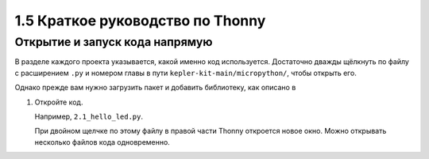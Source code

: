 1.5 Краткое руководство по Thonny
==================================

Открытие и запуск кода напрямую
---------------------------------------------

В разделе каждого проекта указывается, какой именно код используется. Достаточно дважды щёлкнуть по файлу с расширением ``.py`` и номером главы в пути ``kepler-kit-main/micropython/``, чтобы открыть его.

Однако прежде вам нужно загрузить пакет и добавить библиотеку, как описано в 

#. Откройте код.

   Например, ``2.1_hello_led.py``.

   При двойном щелчке по этому файлу в правой части Thonny откроется новое окно. Можно открывать несколько файлов кода одновременно.

